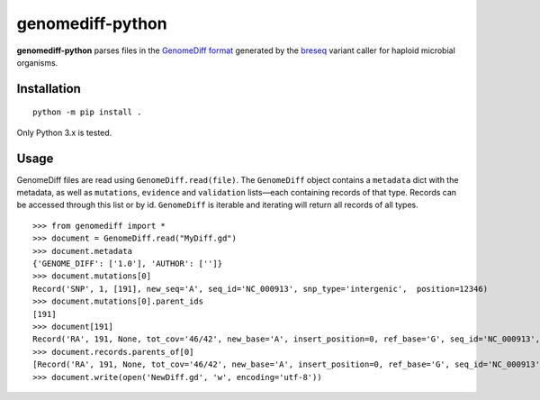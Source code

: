genomediff-python
=================

**genomediff-python** parses files in the
`GenomeDiff format <http://barricklab.org/twiki/pub/Lab/ToolsBacterialGenomeResequencing/documentation/gd_format.html>`_
generated by the `breseq <http://barricklab.org/twiki/pub/Lab/ToolsBacterialGenomeResequencing/documentation/index.html>`_
variant caller for haploid microbial organisms.


Installation
------------

::

    python -m pip install .


Only Python 3.x is tested.

Usage
-----

GenomeDiff files are read using ``GenomeDiff.read(file)``. The ``GenomeDiff`` object contains a ``metadata`` dict with
the metadata, as well as ``mutations``, ``evidence`` and ``validation`` lists—each containing records of that type.
Records can be accessed through this list or by id. ``GenomeDiff`` is iterable and iterating will return all records of all types.

::

    >>> from genomediff import *
    >>> document = GenomeDiff.read("MyDiff.gd")
    >>> document.metadata
    {'GENOME_DIFF': ['1.0'], 'AUTHOR': ['']}
    >>> document.mutations[0]
    Record('SNP', 1, [191], new_seq='A', seq_id='NC_000913', snp_type='intergenic',  position=12346)
    >>> document.mutations[0].parent_ids
    [191]
    >>> document[191]
    Record('RA', 191, None, tot_cov='46/42', new_base='A', insert_position=0, ref_base='G', seq_id='NC_000913', quality=252.9, position=12345)
    >>> document.records.parents_of[0]
    [Record('RA', 191, None, tot_cov='46/42', new_base='A', insert_position=0, ref_base='G', seq_id='NC_000913', quality=252.9, position=12345)]
    >>> document.write(open('NewDiff.gd', 'w', encoding='utf-8'))
